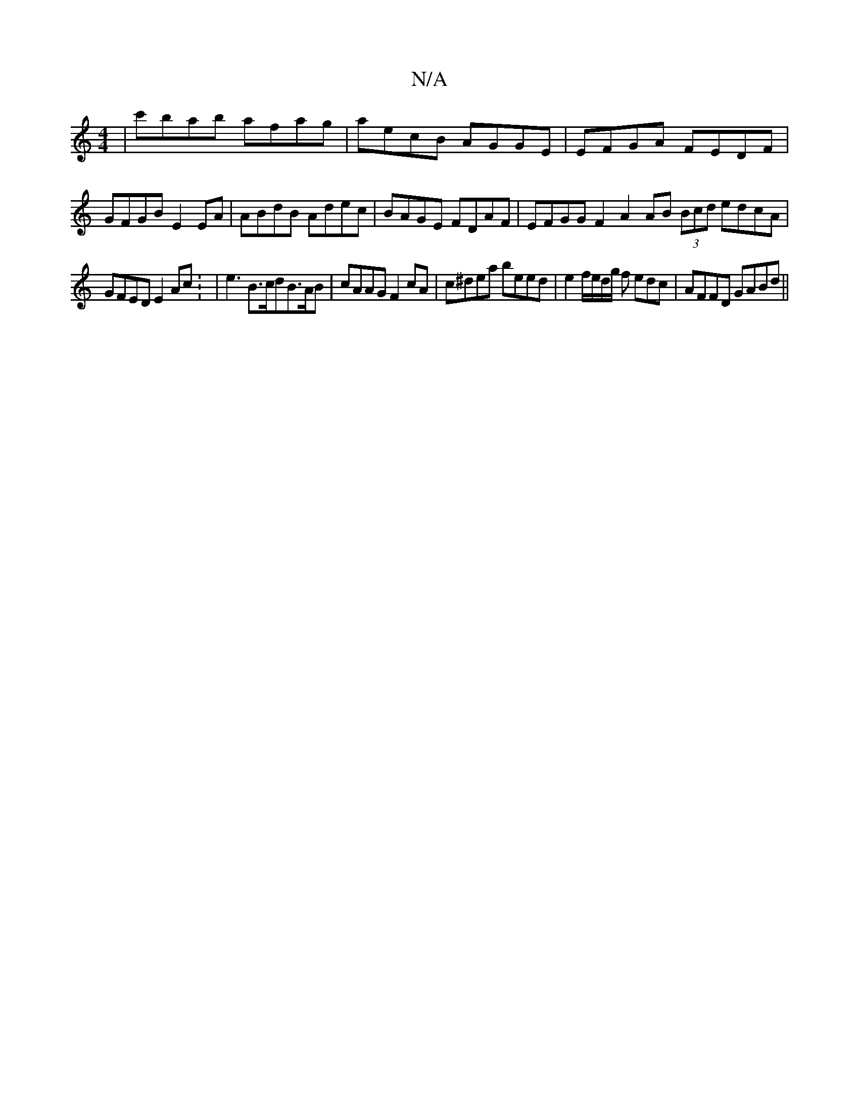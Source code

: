 X:1
T:N/A
M:4/4
R:N/A
K:Cmajor
| c'bab afag|aecB AGGE|EFGA FEDF|GFGB E2EA| ABdB Adec | BAGE FDAF | EFGG F2A2 AB (3Bcd edcA |
GFED E2Ac: | e3 B>cdB>AB|cAAG F2cA | c^dea beed | e2 f/e/d/g/ f edc | AFFD GABd||

|:"Em"g6 :|2

A2dB AGBD